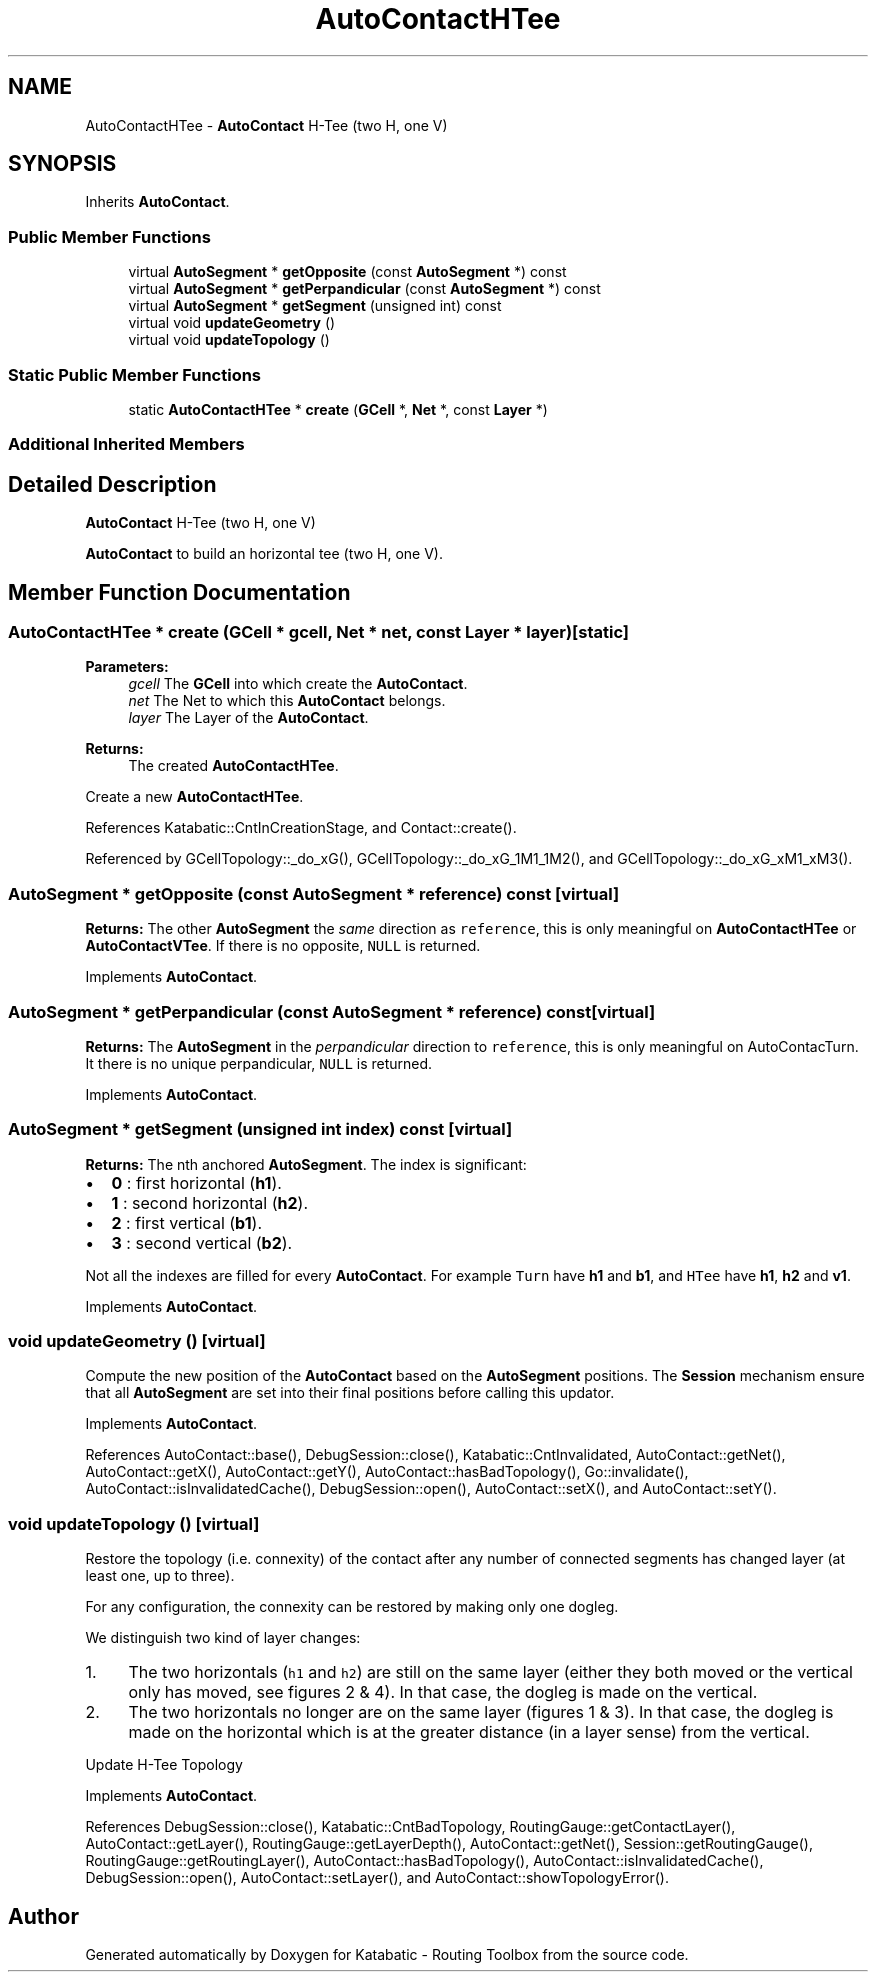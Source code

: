 .TH "AutoContactHTee" 3 "Fri Oct 1 2021" "Version 1.0" "Katabatic - Routing Toolbox" \" -*- nroff -*-
.ad l
.nh
.SH NAME
AutoContactHTee \- \fBAutoContact\fP H-Tee (two H, one V)  

.SH SYNOPSIS
.br
.PP
.PP
Inherits \fBAutoContact\fP\&.
.SS "Public Member Functions"

.in +1c
.ti -1c
.RI "virtual \fBAutoSegment\fP * \fBgetOpposite\fP (const \fBAutoSegment\fP *) const"
.br
.ti -1c
.RI "virtual \fBAutoSegment\fP * \fBgetPerpandicular\fP (const \fBAutoSegment\fP *) const"
.br
.ti -1c
.RI "virtual \fBAutoSegment\fP * \fBgetSegment\fP (unsigned int) const"
.br
.ti -1c
.RI "virtual void \fBupdateGeometry\fP ()"
.br
.ti -1c
.RI "virtual void \fBupdateTopology\fP ()"
.br
.in -1c
.SS "Static Public Member Functions"

.in +1c
.ti -1c
.RI "static \fBAutoContactHTee\fP * \fBcreate\fP (\fBGCell\fP *, \fBNet\fP *, const \fBLayer\fP *)"
.br
.in -1c
.SS "Additional Inherited Members"
.SH "Detailed Description"
.PP 
\fBAutoContact\fP H-Tee (two H, one V) 

\fBAutoContact\fP to build an horizontal tee (two H, one V)\&. 
.SH "Member Function Documentation"
.PP 
.SS "\fBAutoContactHTee\fP * create (\fBGCell\fP * gcell, \fBNet\fP * net, const \fBLayer\fP * layer)\fC [static]\fP"

.PP
\fBParameters:\fP
.RS 4
\fIgcell\fP The \fBGCell\fP into which create the \fBAutoContact\fP\&. 
.br
\fInet\fP The Net to which this \fBAutoContact\fP belongs\&. 
.br
\fIlayer\fP The Layer of the \fBAutoContact\fP\&. 
.RE
.PP
\fBReturns:\fP
.RS 4
The created \fBAutoContactHTee\fP\&.
.RE
.PP
Create a new \fBAutoContactHTee\fP\&. 
.PP
References Katabatic::CntInCreationStage, and Contact::create()\&.
.PP
Referenced by GCellTopology::_do_xG(), GCellTopology::_do_xG_1M1_1M2(), and GCellTopology::_do_xG_xM1_xM3()\&.
.SS "\fBAutoSegment\fP * getOpposite (const \fBAutoSegment\fP * reference) const\fC [virtual]\fP"
\fBReturns:\fP The other \fBAutoSegment\fP the \fIsame\fP direction as \fCreference\fP, this is only meaningful on \fBAutoContactHTee\fP or \fBAutoContactVTee\fP\&. If there is no opposite, \fCNULL\fP is returned\&. 
.PP
Implements \fBAutoContact\fP\&.
.SS "\fBAutoSegment\fP * getPerpandicular (const \fBAutoSegment\fP * reference) const\fC [virtual]\fP"
\fBReturns:\fP The \fBAutoSegment\fP in the \fIperpandicular\fP direction to \fCreference\fP, this is only meaningful on AutoContacTurn\&. It there is no unique perpandicular, \fCNULL\fP is returned\&. 
.PP
Implements \fBAutoContact\fP\&.
.SS "\fBAutoSegment\fP * getSegment (unsigned int index) const\fC [virtual]\fP"
\fBReturns:\fP The nth anchored \fBAutoSegment\fP\&. The index is significant:
.IP "\(bu" 2
\fB0\fP : first horizontal (\fBh1\fP)\&.
.IP "\(bu" 2
\fB1\fP : second horizontal (\fBh2\fP)\&.
.IP "\(bu" 2
\fB2\fP : first vertical (\fBb1\fP)\&.
.IP "\(bu" 2
\fB3\fP : second vertical (\fBb2\fP)\&.
.PP
.PP
Not all the indexes are filled for every \fBAutoContact\fP\&. For example \fCTurn\fP have \fBh1\fP and \fBb1\fP, and \fCHTee\fP have \fBh1\fP, \fBh2\fP and \fBv1\fP\&. 
.PP
Implements \fBAutoContact\fP\&.
.SS "void updateGeometry ()\fC [virtual]\fP"
Compute the new position of the \fBAutoContact\fP based on the \fBAutoSegment\fP positions\&. The \fBSession\fP mechanism ensure that all \fBAutoSegment\fP are set into their final positions before calling this updator\&. 
.PP
Implements \fBAutoContact\fP\&.
.PP
References AutoContact::base(), DebugSession::close(), Katabatic::CntInvalidated, AutoContact::getNet(), AutoContact::getX(), AutoContact::getY(), AutoContact::hasBadTopology(), Go::invalidate(), AutoContact::isInvalidatedCache(), DebugSession::open(), AutoContact::setX(), and AutoContact::setY()\&.
.SS "void updateTopology ()\fC [virtual]\fP"
Restore the topology (i\&.e\&. connexity) of the contact after any number of connected segments has changed layer (at least one, up to three)\&.
.PP
For any configuration, the connexity can be restored by making only one dogleg\&.
.PP
We distinguish two kind of layer changes:
.IP "1." 4
The two horizontals (\fCh1\fP and \fCh2\fP) are still on the same layer (either they both moved or the vertical only has moved, see figures 2 & 4)\&. In that case, the dogleg is made on the vertical\&.
.IP "2." 4
The two horizontals no longer are on the same layer (figures 1 & 3)\&. In that case, the dogleg is made on the horizontal which is at the greater distance (in a layer sense) from the vertical\&.
.PP
.PP
Update H-Tee Topology 
.PP
Implements \fBAutoContact\fP\&.
.PP
References DebugSession::close(), Katabatic::CntBadTopology, RoutingGauge::getContactLayer(), AutoContact::getLayer(), RoutingGauge::getLayerDepth(), AutoContact::getNet(), Session::getRoutingGauge(), RoutingGauge::getRoutingLayer(), AutoContact::hasBadTopology(), AutoContact::isInvalidatedCache(), DebugSession::open(), AutoContact::setLayer(), and AutoContact::showTopologyError()\&.

.SH "Author"
.PP 
Generated automatically by Doxygen for Katabatic - Routing Toolbox from the source code\&.
